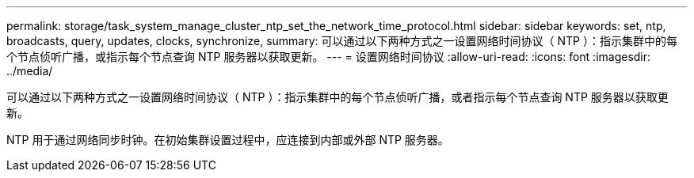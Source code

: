 ---
permalink: storage/task_system_manage_cluster_ntp_set_the_network_time_protocol.html 
sidebar: sidebar 
keywords: set, ntp, broadcasts, query, updates, clocks, synchronize, 
summary: 可以通过以下两种方式之一设置网络时间协议（ NTP ）：指示集群中的每个节点侦听广播，或指示每个节点查询 NTP 服务器以获取更新。 
---
= 设置网络时间协议
:allow-uri-read: 
:icons: font
:imagesdir: ../media/


[role="lead"]
可以通过以下两种方式之一设置网络时间协议（ NTP ）：指示集群中的每个节点侦听广播，或者指示每个节点查询 NTP 服务器以获取更新。

NTP 用于通过网络同步时钟。在初始集群设置过程中，应连接到内部或外部 NTP 服务器。
